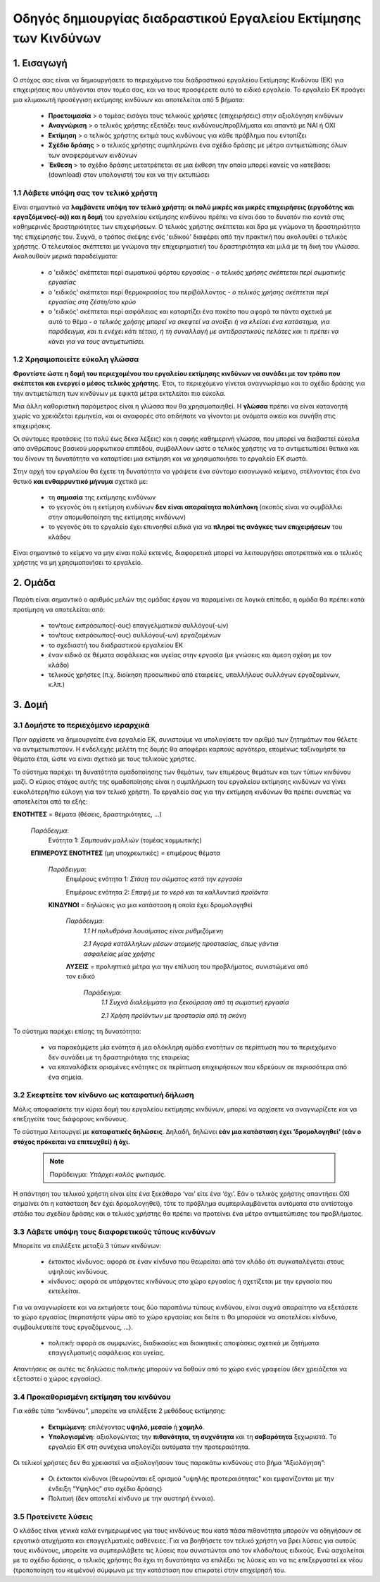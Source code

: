 =================================================
Οδηγός δημιουργίας διαδραστικού Εργαλείου Εκτίμησης των Κινδύνων
=================================================


1. Εισαγωγή
===========
Ο στόχος σας είναι να δημιουργήσετε το περιεχόμενο του  διαδραστικού εργαλείου Εκτίμησης Κινδύνου (ΕΚ) για επιχειρήσεις που υπάγονται στον τομέα σας, και να τους προσφέρετε αυτό το ειδικό εργαλείο.
Το εργαλείο ΕΚ προάγει μια κλιμακωτή προσέγγιση εκτίμησης κινδύνων και αποτελείται από 5 βήματα:

  * **Προετοιμασία** > ο τομέας εισάγει τους τελικούς χρήστες (επιχειρήσεις) στην αξιολόγηση κινδύνων

  * **Αναγνώριση** > ο τελικός χρήστης εξετάζει τους κινδύνους/προβλήματα και απαντά με ΝΑΙ ή ΟΧΙ
 
  * **Εκτίμηση** > ο τελικός χρήστης εκτιμά τους κινδύνους για κάθε πρόβλημα που εντοπίζει

  * **Σχέδιο δράσης** > ο τελικός χρήστης συμπληρώνει ένα σχέδιο δράσης με μέτρα αντιμετώπισης όλων των αναφερόμενων κινδύνων	

  * **Έκθεση** > το σχέδιο δράσης μετατρέπεται σε μια έκθεση την οποία μπορεί κανείς να κατεβάσει (download) στον υπολογιστή του και να την εκτυπώσει

1.1 Λάβετε υπόψη σας τον τελικό  χρήστη
--------------------------------------

Είναι σημαντικό να **λαμβάνετε υπόψη τον τελικό χρήστη: οι πολύ μικρές και μικρές επιχειρήσεις (εργοδότης και εργαζόμενος(-οι)) και η δομή** του εργαλείου εκτίμησης κινδύνου πρέπει να είναι όσο το δυνατόν πιο κοντά στις καθημερινές δραστηριότητες των επιχειρήσεων. Ο τελικός χρήστης σκέπτεται και δρα με γνώμονα τη δραστηριότητα της επιχείρησής του.
Συχνά, ο τρόπος σκέψης ενός 'ειδικού' διαφέρει από την πρακτική που ακολουθεί ο τελικός χρήστης. Ο τελευταίος σκέπτεται με γνώμονα την επιχειρηματική του δραστηριότητα και μιλά με τη δική του γλώσσα. Ακολουθούν μερικά παραδείγματα:

  * ο 'ειδικός' σκέπτεται περί σωματικού φόρτου εργασίας - *ο τελικός χρήσης σκέπτεται περί σωματικής εργασίας*

  * ο 'ειδικός' σκέπτεται περί θερμοκρασίας του περιβάλλοντος - *ο τελικός χρήσης σκέπτεται περί εργασίας στη ζέστη/στο κρύο*

  * ο 'ειδικός' σκέπτεται περί ασφάλειας και καταρτίζει ένα πακέτο που αφορά τα πάντα σχετικά με αυτό το θέμα - *ο τελικός χρήσης μπορεί να σκεφτεί να ανοίξει ή να κλείσει ένα κατάστημα, για παράδειγμα, και τι ενέχει κάτι τέτοιο, ή τη συναλλαγή με αντιδραστικούς πελάτες και τι πρέπει να κάνει για να τους αντιμετωπίσει.* 

1.2 Χρησιμοποιείτε εύκολη γλώσσα
--------------------------------

**Φροντίστε ώστε η δομή του περιεχομένου του εργαλείου εκτίμησης κινδύνων να συνάδει με τον τρόπο που σκέπτεται και ενεργεί ο μέσος τελικός χρήστης**. Έτσι, το περιεχόμενο γίνεται αναγνωρίσιμο και το σχέδιο δράσης για την αντιμετώπιση των κινδύνων με εφικτά μέτρα εκτελείται πιο εύκολα.
  
Μια άλλη καθοριστική παράμετρος είναι η γλώσσα που θα χρησιμοποιηθεί. Η **γλώσσα** πρέπει να είναι κατανοητή χωρίς να χρειάζεται ερμηνεία, και οι αναφορές στο οτιδήποτε να γίνονται με ονόματα οικεία και συνήθη στις επιχειρήσεις.

Οι σύντομες προτάσεις (το πολύ έως δέκα λέξεις) και η σαφής καθημερινή γλώσσα, που μπορεί να διαβαστεί εύκολα από ανθρώπους βασικού μορφωτικού επιπέδου, συμβάλλουν ώστε ο τελικός χρήστης να το αντιμετωπίσει θετικά και του δίνουν τη δυνατότητα να καταρτίσει μια εκτίμηση και να χρησιμοποιήσει το εργαλείο ΕΚ σωστά.

Στην αρχή του εργαλείου θα έχετε τη δυνατότητα να γράψετε ένα σύντομο εισαγωγικό κείμενο, στέλνοντας έτσι ένα θετικό **και ενθαρρυντικό μήνυμα** σχετικά με:

  * τη **σημασία** της εκτίμησης κινδύνων

  * το γεγονός ότι η εκτίμηση κινδύνων **δεν είναι απαραίτητα πολύπλοκη** (σκοπός είναι να συμβάλλει στην απομυθοποίηση της εκτίμησης κινδύνων)

  * το γεγονός ότι το εργαλείο έχει επινοηθεί ειδικά για να **πληροί τις ανάγκες των επιχειρήσεων** του κλάδου


Είναι σημαντικό το κείμενο να μην είναι πολύ εκτενές, διαφορετικά μπορεί να λειτουργήσει αποτρεπτικά και ο τελικός χρήστης να μη χρησιμοποιήσει το εργαλείο.

2. Ομάδα
========

Παρότι είναι σημαντικό ο αριθμός μελών της ομάδας έργου να παραμείνει σε λογικά επίπεδα, η ομάδα θα πρέπει κατά προτίμηση να αποτελείται από:

  * τον/τους εκπρόσωπος(-ους) επαγγελματικού συλλόγου(-ων)

  * τον/τους εκπρόσωπος(-ους) συλλόγου(-ων) εργαζομένων

  * το σχεδιαστή του διαδραστικού εργαλείου ΕΚ
 
  * έναν ειδικό σε θέματα ασφάλειας και υγείας στην εργασία (με γνώσεις και άμεση σχέση με τον κλάδο)

  * τελικούς χρήστες (π.χ. διοίκηση προσωπικού από εταιρείες, υπαλλήλους συλλόγων εργαζομένων, κ.λπ.)
 

3. Δομή
======= 

3.1 Δομήστε το περιεχόμενο ιεραρχικά
------------------------------------

Πριν αρχίσετε να δημιουργείτε ένα εργαλείο ΕΚ, συνιστούμε να υπολογίσετε τον αριθμό των ζητημάτων που θέλετε να αντιμετωπιστούν. Η ενδελεχής μελέτη της δομής θα αποφέρει καρπούς αργότερα, επομένως ταξινομήστε τα θέματα έτσι, ώστε να είναι σχετικά με τους τελικούς χρήστες. 

Το σύστημα παρέχει τη δυνατότητα ομαδοποίησης των θεμάτων, των επιμέρους θεμάτων και των τύπων κινδύνου μαζί. Ο κύριος στόχος αυτής της ομαδοποίησης είναι η συμπλήρωση του εργαλείου εκτίμησης κινδύνων να γίνει ευκολότερη/πιο εύλογη για τον τελικό χρήστη. Το εργαλείο σας για την εκτίμηση κινδύνων θα πρέπει συνεπώς να αποτελείται από τα εξής:

.. image:: ../images/creation/module.png 
  :align: left
  :height: 32 px
  
**ΕΝΟΤΗΤΕΣ** = θέματα (θέσεις, δραστηριότητες, …)
  
  *Παράδειγμα*: 
    Ενότητα 1: *Σαμπουάν μαλλιών*  (τομέας κομμωτικής)
  
  .. image:: ../images/creation/submodule.png 
    :align: left
    :height: 32 px
    
  **ΕΠΙΜΕΡΟΥΣ ΕΝΟΤΗΤΕΣ** (μη υποχρεωτικές) = επιμέρους θέματα
  
    *Παράδειγμα*: 
      Επιμέρους ενότητα 1: *Στάση του σώματος κατά την εργασία*
      
      Επιμέρους ενότητα 2: *Επαφή με το νερό και τα καλλυντικά προϊόντα*
    
    .. image:: ../images/creation/risk.png 
      :align: left
      :height: 32 px
      
    **ΚΙΝΔΥΝΟΙ** = δηλώσεις για μια κατάσταση η οποία έχει δρομολογηθεί
    
      *Παράδειγμα*: 
        *1.1 Η πολυθρόνα λουσίματος είναι ρυθμιζόμενη*
        
        *2.1 Αγορά κατάλληλων μέσων ατομικής προστασίας, όπως γάντια ασφαλείας μίας χρήσης*
      
      .. image:: ../images/creation/solution.png 
        :align: left
        :height: 32 px
        
      **ΛΥΣΕΙΣ** = προληπτικά μέτρα για την επίλυση του προβλήματος, συνιστώμενα από τον ειδικό
      
        *Παράδειγμα*: 
          *1.1 Συχνά διαλείμματα για ξεκούραση από τη σωματική εργασία*

          *2.1 Χρήση προϊόντων με προστασία από τη σκόνη*


Το σύστημα παρέχει επίσης τη δυνατότητα:

  * να παρακάμψετε μία ενότητα ή μια ολόκληρη ομάδα ενοτήτων σε περίπτωση που το περιεχόμενο δεν συνάδει με τη δραστηριότητα της εταιρείας

  * να επαναλάβετε ορισμένες ενότητες σε περίπτωση επιχειρήσεων που εδρεύουν σε περισσότερα από ένα σημεία.

3.2 Σκεφτείτε τον κίνδυνο ως καταφατική δήλωση
----------------------------------------------

Μόλις αποφασίσετε την κύρια δομή του εργαλείου εκτίμησης κινδύνων, μπορεί να αρχίσετε να αναγνωρίζετε και να επεξηγείτε τους διάφορους κινδύνους.
 
Το σύστημα λειτουργεί με **καταφατικές δηλώσεις**. Δηλαδή, δηλώνει **εάν μια κατάσταση έχει ‘δρομολογηθεί’ (εάν ο στόχος πρόκειται να επιτευχθεί) ή όχι.**
 
 .. note::

   Παράδειγμα: *Υπάρχει καλός φωτισμός.*

Η απάντηση του τελικού χρήστη είναι είτε ένα ξεκάθαρο ‘ναι’ είτε ένα ‘όχι’. Εάν ο τελικός χρήστης απαντήσει ΟΧΙ σημαίνει ότι η κατάσταση δεν έχει δρομολογηθεί), τότε το πρόβλημα συμπεριλαμβάνεται αυτόματα στο αντίστοιχο στάδιο του σχεδίου δράσης και ο τελικός χρήστης θα πρέπει να προτείνει ένα μέτρο αντιμετώπισης του προβλήματος.

3.3 Λάβετε υπόψη τους διαφορετικούς τύπους κινδύνων
---------------------------------------------------

Μπορείτε να επιλέξετε μεταξύ 3 τύπων κινδύνων:

  * έκτακτος κίνδυνος: αφορά σε έναν κίνδυνο που θεωρείται από τον κλάδο ότι συγκαταλέγεται στους υψηλούς κινδύνους. 

    .. Σημείωση::
    
      Παράδειγμα: *Εργασία σε μεγάλα ύψη στον κλάδο των κατασκευών: το ικρίωμα (σκαλωσιά) είναι τοποθετημένο σε στέρεο έδαφος*


  * κίνδυνος: αφορά σε υπάρχοντες κινδύνους στο χώρο εργασίας ή σχετίζεται με την εργασία που εκτελείται.

    .. Σημείωση::

      Παράδειγμα: Όλες οι καρέκλες γραφείου είναι ρυθμιζόμενες

Για να αναγνωρίσετε και να εκτιμήσετε τους δύο παραπάνω τύπους κινδύνου, είναι συχνά απαραίτητο να εξετάσετε το χώρο εργασίας (περπατήστε γύρω από το χώρο εργασίας και δείτε τι θα μπορούσε να αποτελέσει κίνδυνο, συμβουλευτείτε τους εργαζόμενους,  …).

 * πολιτική: αφορά σε συμφωνίες, διαδικασίες και διοικητικές αποφάσεις σχετικά με ζητήματα επαγγελματικής ασφάλειας και υγείας. 

    .. Σημείωση::
    
      Παράδειγμα: Οι κατασκευαστές δέχονται τακτικά ερωτήσεις σχετικά με εναλλακτικά ασφαλή προϊόντα 

Απαντήσεις σε αυτές τις δηλώσεις πολιτικής μπορούν να δοθούν από το χώρο ενός γραφείου (δεν χρειάζεται να εξεταστεί ο χώρος εργασίας).
 

3.4 Προκαθορισμένη εκτίμηση του κινδύνου
------------------------------------------
 
Για κάθε τύπο “κινδύνου”, μπορείτε να επιλέξετε 2 μεθόδους εκτίμησης:

  * **Εκτιμώμενη**: επιλέγοντας **υψηλό, μεσαίο** ή **χαμηλό**. 

  * **Υπολογισμένη**: αξιολογώντας την **πιθανότητα, τη συχνότητα** και τη **σοβαρότητα** ξεχωριστά. Το εργαλείο ΕΚ στη συνέχεια υπολογίζει αυτόματα την προτεραιότητα.

Οι τελικοί χρήστες δεν θα χρειαστεί να αξιολογήσουν τους παρακάτω κινδύνους στο βήμα “Αξιολόγηση”:

  * Οι έκτακτοι κίνδυνοι (θεωρούνται εξ ορισμού "υψηλής προτεραιότητας" και εμφανίζονται με την ένδειξη “Υψηλός” στο σχέδιο δράσης)

  * Πολιτική (δεν αποτελεί κίνδυνο με την αυστηρή έννοια).


3.5 Προτείνετε λύσεις
---------------------

Ο κλάδος είναι γενικά καλά ενημερωμένος για τους κινδύνους που κατά πάσα πιθανότητα μπορούν να οδηγήσουν σε εργατικά ατυχήματα και επαγγελματικές ασθένειες. Για να βοηθήσετε τον τελικό χρήστη να βρει λύσεις για αυτούς τους κινδύνους, μπορείτε να συμπεριλάβετε τις λύσεις που συνιστώνται από τον κλάδο/τους ειδικούς. Ενώ ασχολείται με το σχέδιο δράσης, ο τελικός χρήστης θα έχει τη δυνατότητα να επιλέξει τις λύσεις και να τις επεξεργαστεί εκ νέου (τροποποίηση του κειμένου) σύμφωνα με την κατάσταση που επικρατεί στην επιχείρησή του.

.. Σημείωση::

  Όλα τα απαραίτητα έγγραφα διατίθενται στον ιστότοπο της κοινότητας το εργαλείου ΕΚ http://www.oira.osha.europa.eu/
